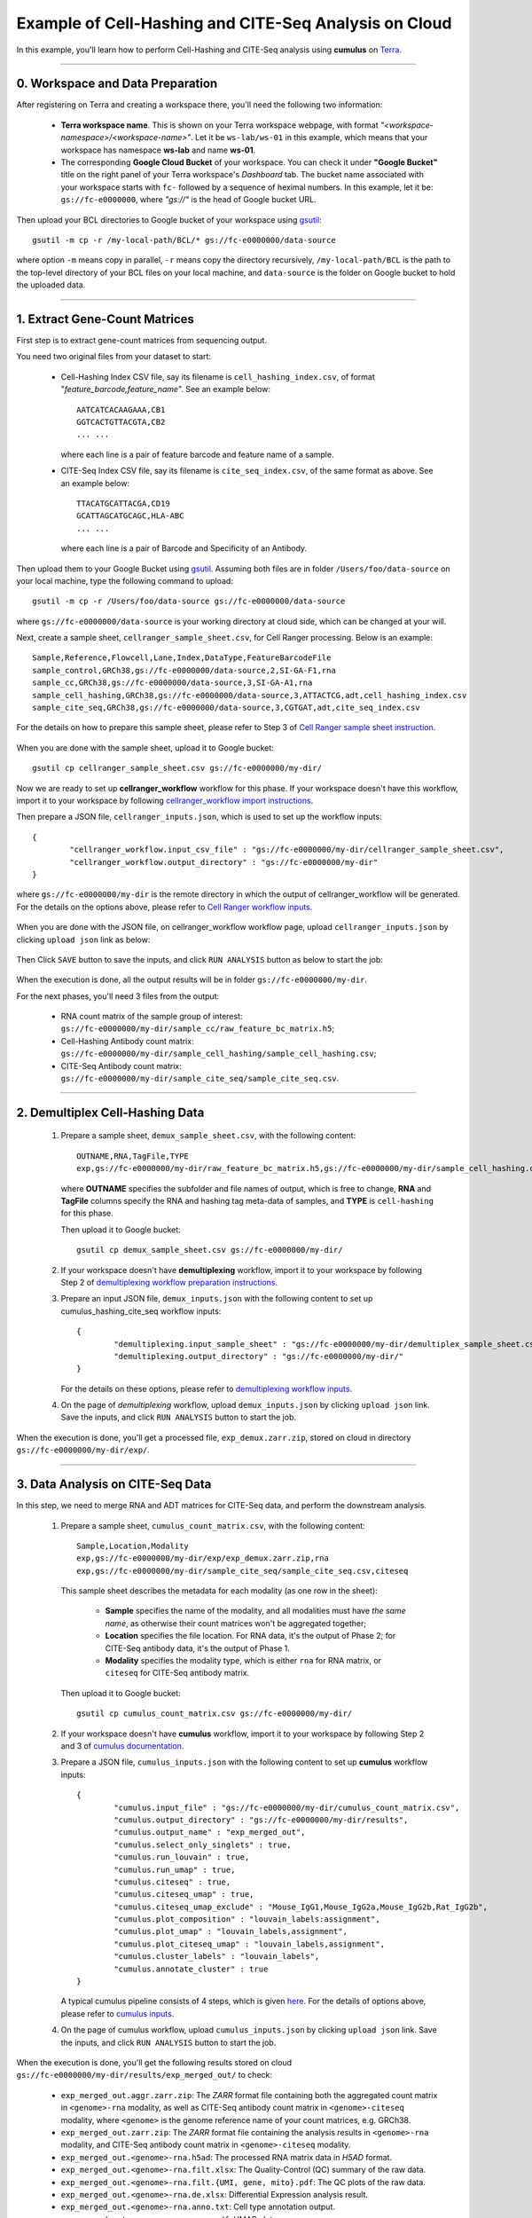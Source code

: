 Example of Cell-Hashing and CITE-Seq Analysis on Cloud
++++++++++++++++++++++++++++++++++++++++++++++++++++++

In this example, you'll learn how to perform Cell-Hashing and CITE-Seq analysis using **cumulus** on Terra_.

-----------------------------

0. Workspace and Data Preparation
^^^^^^^^^^^^^^^^^^^^^^^^^^^^^^^^^^

After registering on Terra and creating a workspace there, you'll need the following two information:

	* **Terra workspace name**. This is shown on your Terra workspace webpage, with format *"<workspace-namespace>/<workspace-name>"*. Let it be ``ws-lab/ws-01`` in this example, which means that your workspace has namespace **ws-lab** and name **ws-01**.
	* The corresponding **Google Cloud Bucket** of your workspace. You can check it under **"Google Bucket"** title on the right panel of your Terra workspace's *Dashboard* tab. The bucket name associated with your workspace starts with ``fc-`` followed by a sequence of heximal numbers. In this example, let it be: ``gs://fc-e0000000``, where *"gs://"* is the head of Google bucket URL.

Then upload your BCL directories to Google bucket of your workspace using gsutil_::

	gsutil -m cp -r /my-local-path/BCL/* gs://fc-e0000000/data-source

where option ``-m`` means copy in parallel, ``-r`` means copy the directory recursively, ``/my-local-path/BCL`` is the path to the top-level directory of your BCL files on your local machine, and ``data-source`` is the folder on Google bucket to hold the uploaded data.

------------------------

1. Extract Gene-Count Matrices
^^^^^^^^^^^^^^^^^^^^^^^^^^^^^^^^^

First step is to extract gene-count matrices from sequencing output. 


You need two original files from your dataset to start:

	* Cell-Hashing Index CSV file, say its filename is ``cell_hashing_index.csv``, of format "*feature_barcode,feature_name*". See an example below::

		AATCATCACAAGAAA,CB1
		GGTCACTGTTACGTA,CB2
		... ...

	  where each line is a pair of feature barcode and feature name of a sample.

	* CITE-Seq Index CSV file, say its filename is ``cite_seq_index.csv``, of the same format as above. See an example below::

		TTACATGCATTACGA,CD19
		GCATTAGCATGCAGC,HLA-ABC
		... ...

	  where each line is a pair of Barcode and Specificity of an Antibody.

Then upload them to your Google Bucket using gsutil_. Assuming both files are in folder ``/Users/foo/data-source`` on your local machine, type the following command to upload::

	gsutil -m cp -r /Users/foo/data-source gs://fc-e0000000/data-source

where ``gs://fc-e0000000/data-source`` is your working directory at cloud side, which can be changed at your will.

Next, create a sample sheet, ``cellranger_sample_sheet.csv``, for Cell Ranger processing. Below is an example::

	Sample,Reference,Flowcell,Lane,Index,DataType,FeatureBarcodeFile
	sample_control,GRCh38,gs://fc-e0000000/data-source,2,SI-GA-F1,rna
	sample_cc,GRCh38,gs://fc-e0000000/data-source,3,SI-GA-A1,rna
	sample_cell_hashing,GRCh38,gs://fc-e0000000/data-source,3,ATTACTCG,adt,cell_hashing_index.csv
	sample_cite_seq,GRCh38,gs://fc-e0000000/data-source,3,CGTGAT,adt,cite_seq_index.csv

For the details on how to prepare this sample sheet, please refer to Step 3 of `Cell Ranger sample sheet instruction`_.

	.. _Cell Ranger sample sheet instruction: ../cellranger.html#prepare-a-sample-sheet

When you are done with the sample sheet, upload it to Google bucket::

	gsutil cp cellranger_sample_sheet.csv gs://fc-e0000000/my-dir/

Now we are ready to set up **cellranger_workflow** workflow for this phase. If your workspace doesn't have this workflow, import it to your workspace by following `cellranger_workflow import instructions <../cellranger.html#import-cellranger-workflow>`_. 

Then prepare a JSON file, ``cellranger_inputs.json``, which is used to set up the workflow inputs::

	{
		"cellranger_workflow.input_csv_file" : "gs://fc-e0000000/my-dir/cellranger_sample_sheet.csv",
		"cellranger_workflow.output_directory" : "gs://fc-e0000000/my-dir"
	}

where ``gs://fc-e0000000/my-dir`` is the remote directory in which the output of cellranger_workflow will be generated. For the details on the options above, please refer to `Cell Ranger workflow inputs`_.

	.. _Cell Ranger workflow inputs: ../cellranger.html#workflow-input

When you are done with the JSON file, on cellranger_workflow workflow page, upload ``cellranger_inputs.json`` by clicking ``upload json`` link as below:

	.. image:: ../images/upload_json.png 
	   :scale: 70%

Then Click ``SAVE`` button to save the inputs, and click ``RUN ANALYSIS`` button as below to start the job:

	.. image:: ../images/run_analysis.png
	   :scale: 70%

When the execution is done, all the output results will be in folder ``gs://fc-e0000000/my-dir``. 

For the next phases, you'll need 3 files from the output:

	* RNA count matrix of the sample group of interest: ``gs://fc-e0000000/my-dir/sample_cc/raw_feature_bc_matrix.h5``;
	* Cell-Hashing Antibody count matrix: ``gs://fc-e0000000/my-dir/sample_cell_hashing/sample_cell_hashing.csv``;
	* CITE-Seq Antibody count matrix: ``gs://fc-e0000000/my-dir/sample_cite_seq/sample_cite_seq.csv``.

-------------------------------------

2. Demultiplex Cell-Hashing Data
^^^^^^^^^^^^^^^^^^^^^^^^^^^^^^^^^^^^^

	#. Prepare a sample sheet, ``demux_sample_sheet.csv``, with the following content::

		OUTNAME,RNA,TagFile,TYPE
		exp,gs://fc-e0000000/my-dir/raw_feature_bc_matrix.h5,gs://fc-e0000000/my-dir/sample_cell_hashing.csv,cell-hashing

	   where **OUTNAME** specifies the subfolder and file names of output, which is free to change, **RNA** and **TagFile** columns specify the RNA and hashing tag meta-data of samples, and **TYPE** is ``cell-hashing`` for this phase.

	   Then upload it to Google bucket::

	   	gsutil cp demux_sample_sheet.csv gs://fc-e0000000/my-dir/

	#. If your workspace doesn't have **demultiplexing** workflow, import it to your workspace by following Step 2 of `demultiplexing workflow preparation instructions <../demultiplexing.html#prepare-input-data-and-import-workflow>`_.
	
	#. Prepare an input JSON file, ``demux_inputs.json`` with the following content to set up cumulus_hashing_cite_seq workflow inputs::

		{
			"demultiplexing.input_sample_sheet" : "gs://fc-e0000000/my-dir/demultiplex_sample_sheet.csv",
			"demultiplexing.output_directory" : "gs://fc-e0000000/my-dir/"
		}

	   For the details on these options, please refer to `demultiplexing workflow inputs <../demultiplexing.html#workflow-inputs>`_.

	#. On the page of *demultiplexing* workflow, upload ``demux_inputs.json`` by clicking ``upload json`` link. Save the inputs, and click ``RUN ANALYSIS`` button to start the job.

When the execution is done, you'll get a processed file, ``exp_demux.zarr.zip``, stored on cloud in directory ``gs://fc-e0000000/my-dir/exp/``.


-----------------------------------

3. Data Analysis on CITE-Seq Data
^^^^^^^^^^^^^^^^^^^^^^^^^^^^^^^^^^^^

In this step, we need to merge RNA and ADT matrices for CITE-Seq data, and perform the downstream analysis.

	#. Prepare a sample sheet, ``cumulus_count_matrix.csv``, with the following content::

		Sample,Location,Modality
		exp,gs://fc-e0000000/my-dir/exp/exp_demux.zarr.zip,rna
		exp,gs://fc-e0000000/my-dir/sample_cite_seq/sample_cite_seq.csv,citeseq

	   This sample sheet describes the metadata for each modality (as one row in the sheet): 
	   
	   	* **Sample** specifies the name of the modality, and all modalities must have *the same name*, as otherwise their count matrices won't be aggregated together;
		* **Location** specifies the file location. For RNA data, it's the output of Phase 2; for CITE-Seq antibody data, it's the output of Phase 1.
		* **Modality** specifies the modality type, which is either ``rna`` for RNA matrix, or ``citeseq`` for CITE-Seq antibody matrix.

	   Then upload it to Google bucket::

	   	gsutil cp cumulus_count_matrix.csv gs://fc-e0000000/my-dir/

	#. If your workspace doesn't have **cumulus** workflow, import it to your workspace by following Step 2 and 3 of `cumulus documentation <../cumulus.html>`_.

	#. Prepare a JSON file, ``cumulus_inputs.json`` with the following content to set up **cumulus** workflow inputs::

		{
			"cumulus.input_file" : "gs://fc-e0000000/my-dir/cumulus_count_matrix.csv",
			"cumulus.output_directory" : "gs://fc-e0000000/my-dir/results",
			"cumulus.output_name" : "exp_merged_out",
			"cumulus.select_only_singlets" : true,
			"cumulus.run_louvain" : true,
			"cumulus.run_umap" : true,
			"cumulus.citeseq" : true,
			"cumulus.citeseq_umap" : true,
			"cumulus.citeseq_umap_exclude" : "Mouse_IgG1,Mouse_IgG2a,Mouse_IgG2b,Rat_IgG2b",
			"cumulus.plot_composition" : "louvain_labels:assignment",
			"cumulus.plot_umap" : "louvain_labels,assignment",
			"cumulus.plot_citeseq_umap" : "louvain_labels,assignment",
			"cumulus.cluster_labels" : "louvain_labels",
			"cumulus.annotate_cluster" : true
		}

	   A typical cumulus pipeline consists of 4 steps, which is given here_. For the details of options above, please refer to `cumulus inputs`_.

	   .. _this manual: ../cumulus.html#prepare-input-data
	   .. _here: ../cumulus.html#cumulus-steps
	   .. _cumulus inputs: ../cumulus.html#global-inputs

	#. On the page of cumulus workflow, upload ``cumulus_inputs.json`` by clicking ``upload json`` link. Save the inputs, and click ``RUN ANALYSIS`` button to start the job.

When the execution is done, you'll get the following results stored on cloud ``gs://fc-e0000000/my-dir/results/exp_merged_out/`` to check:
	
	* ``exp_merged_out.aggr.zarr.zip``: The *ZARR* format file containing both the aggregated count matrix in ``<genome>-rna`` modality, as well as CITE-Seq antibody count matrix in ``<genome>-citeseq`` modality, where ``<genome>`` is the genome reference name of your count matrices, e.g. GRCh38.
	* ``exp_merged_out.zarr.zip``: The *ZARR* format file containing the analysis results in ``<genome>-rna`` modality, and CITE-Seq antibody count matrix in ``<genome>-citeseq`` modality.
	* ``exp_merged_out.<genome>-rna.h5ad``: The processed RNA matrix data in *H5AD* format.
	* ``exp_merged_out.<genome>-rna.filt.xlsx``: The Quality-Control (QC) summary of the raw data.
	* ``exp_merged_out.<genome>-rna.filt.{UMI, gene, mito}.pdf``: The QC plots of the raw data.
	* ``exp_merged_out.<genome>-rna.de.xlsx``: Differential Expression analysis result.
	* ``exp_merged_out.<genome>-rna.anno.txt``: Cell type annotation output.
	* ``exp_merged_out.<genome>-rna.umap.pdf``: UMAP plot.
	* ``exp_merged_out.<genome>-rna.citeseq.umap.pdf``: CITE-Seq UMAP plot.
	* ``exp_merged_out.<genome>-rna.louvain_labels.assignment.composition.pdf``: Composition plot.

You can directly go to your Google Bucket to view or download these results.

----------------------

(optional) Run Terra Workflows in Command Line
^^^^^^^^^^^^^^^^^^^^^^^^^^^^^^^^^^^^^^^^^^^^^^^

For Phase 1, 2, and 3, besides uploading sample sheets and setting-up workflow inputs on workflow pages, you can also start the workflow execution via command line using **altocumulus** tool.

First, install *altocumulus* by following `altocumulus installation instruction <../command_line.html#install-altocumulus-for-non-broad-users>`_.

#. For Phase 1 above, when you are done with creating a sample sheet ``cellranger_sample_sheet.csv`` on your local machine, in the same directory, prepare JSON file ``cellranger_inputs.json`` as below::

	{
		"cellranger_workflow.input_csv_file" : "cellranger_sample_sheet.csv",
		... ...
	}

   where all the rest parameters remain the same as in Phase 1. Import **cellranger_workflow** workflow to your workspace as usual.

   Now run the following command in the same directory on your local machine::

   	alto run -m cumulus/cellranger_workflow -w ws-lab/ws-01 --bucket-folder my-dir -i cellranger_input.json

   Notice that if the execution failed, you could rerun the execution by setting ``cellranger_input_updated.json`` for ``-i`` option to use the sample sheet already uploaded to Google bucket. Similarly below.

#. For Phase 2 above, similarly, in the same directory of your ``demux_sample_sheet.csv`` file, prepare JSON file ``demux_inputs.json`` as below::

	{
		"demultiplexing.input_sample_sheet" : "demux_sample_sheet.csv",
		... ...
	}

   where all the rest parameters remain the same as in Phase 2. Import **demultiplexing** workflow to your workspace as usual.

   Run the following command in the same directory on your local machine::

	alto run -m cumulus/demultiplexing -w ws-lab/ws-01 --bucket-folder my-dir -i demux_inputs.json

#. For Phase 3 above, similarly, in the same directory of your ``cumulus_count_matrix.csv`` file, prepare JSON file ``cumulus_inputs.json`` as below::

	{
		"cumulus.input_file" : "cumulus_count_matrix.csv",
		... ...
	}

   where all the rest parameters remain the same as in Phase 3. 

   Run the following command in the same directory of your ``cumulus_inputs.json`` file::

	alto run -m cumulus/cumulus -w ws-lab/ws-01 --bucket-folder my-dir/results -i cumulus_inputs.json


.. _Terra: https://app.terra.bio/
.. _gsutil: https://cloud.google.com/storage/docs/gsutil